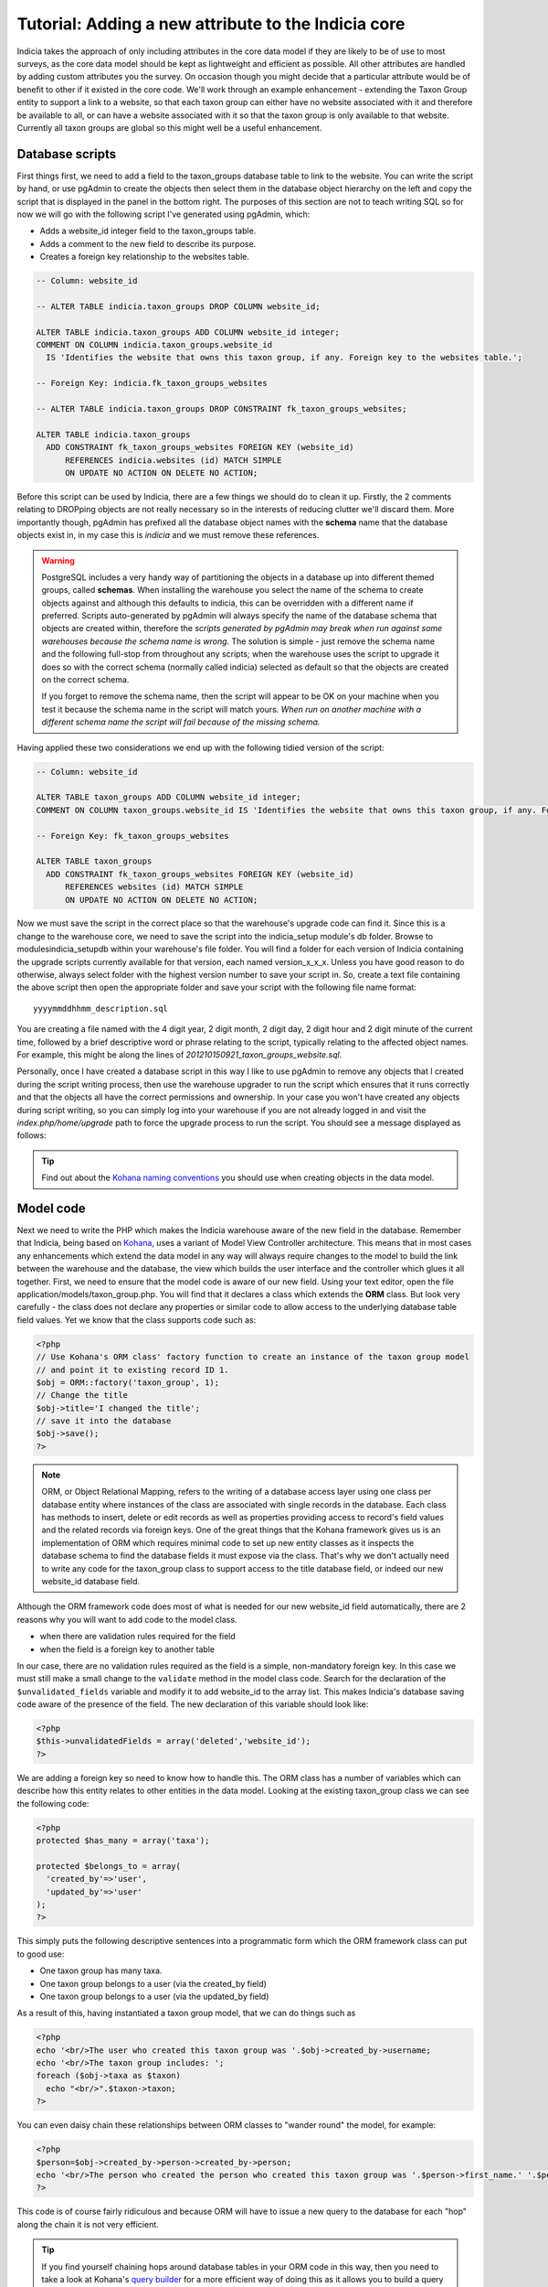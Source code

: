 Tutorial: Adding a new attribute to the Indicia core
====================================================

Indicia takes the approach of only including attributes in the core data model 
if they are likely to be of use to most surveys, as the core data model should 
be kept as lightweight and efficient as possible. All other attributes are 
handled by adding custom attributes you the survey. On occasion though you might 
decide that a particular attribute would be of benefit to other if it existed in 
the core code. We'll work through an example enhancement - extending the Taxon 
Group entity to support a link to a website, so that each taxon group can either 
have no website associated with it and therefore be available to all, or can 
have a website associated with it so that the taxon group is only available to 
that website. Currently all taxon groups are global so this might well be a 
useful enhancement. 

Database scripts
----------------

First things first, we need to add a field to the taxon_groups database table to 
link to the website. You can write the script by hand, or use pgAdmin to create 
the objects then select them in the database object hierarchy on the left and 
copy the script that is displayed in the panel in the bottom right. The purposes 
of this section are not to teach writing SQL so for now we will go with the 
following script I've generated using pgAdmin, which: 

* Adds a website_id integer field to the taxon_groups table.
* Adds a comment to the new field to describe its purpose.
* Creates a foreign key relationship to the websites table.

.. code-block:: sql

  -- Column: website_id

  -- ALTER TABLE indicia.taxon_groups DROP COLUMN website_id;

  ALTER TABLE indicia.taxon_groups ADD COLUMN website_id integer;
  COMMENT ON COLUMN indicia.taxon_groups.website_id 
    IS 'Identifies the website that owns this taxon group, if any. Foreign key to the websites table.';

  -- Foreign Key: indicia.fk_taxon_groups_websites

  -- ALTER TABLE indicia.taxon_groups DROP CONSTRAINT fk_taxon_groups_websites;

  ALTER TABLE indicia.taxon_groups
    ADD CONSTRAINT fk_taxon_groups_websites FOREIGN KEY (website_id)
        REFERENCES indicia.websites (id) MATCH SIMPLE
        ON UPDATE NO ACTION ON DELETE NO ACTION;

Before this script can be used by Indicia, there are a few things we should do 
to clean it up. Firstly, the 2 comments relating to DROPping objects are not 
really necessary so in the interests of reducing clutter we'll discard them. 
More importantly though, pgAdmin has prefixed all the database object names with 
the **schema** name that the database objects exist in, in my case this is 
*indicia* and we must remove these references. 

.. warning::

  PostgreSQL includes a very handy way of partitioning the objects in a database 
  up into different themed groups, called **schemas**. When installing the 
  warehouse you select the name of the schema to create objects against and 
  although this defaults to indicia, this can be overridden with a different 
  name if preferred. Scripts auto-generated by pgAdmin will always specify the 
  name of the database schema that objects are created within, therefore the 
  *scripts generated by pgAdmin may break when run against some warehouses 
  because the schema name is wrong*. The solution is simple - just remove the 
  schema name and the following full-stop from throughout any scripts; when the 
  warehouse uses the script to upgrade it does so with the correct schema 
  (normally called indicia) selected as default so that the objects are created 
  on the correct schema.
  
  If you forget to remove the schema name, then the script will appear to be OK
  on your machine when you test it because the schema name in the script will 
  match yours. *When run on another machine with a different schema name the 
  script will fail because of the missing schema.*

Having applied these two considerations we end up with the following tidied 
version of the script:

.. code-block:: sql

  -- Column: website_id

  ALTER TABLE taxon_groups ADD COLUMN website_id integer;
  COMMENT ON COLUMN taxon_groups.website_id IS 'Identifies the website that owns this taxon group, if any. Foreign key to the websites table.';

  -- Foreign Key: fk_taxon_groups_websites

  ALTER TABLE taxon_groups
    ADD CONSTRAINT fk_taxon_groups_websites FOREIGN KEY (website_id)
        REFERENCES websites (id) MATCH SIMPLE
        ON UPDATE NO ACTION ON DELETE NO ACTION;

Now we must save the script in the correct place so that the warehouse's upgrade 
code can find it. Since this is a change to the warehouse core, we need to save 
the script into the indicia_setup module's db folder. Browse to 
modules\indicia_setup\db within your warehouse's file folder. You will find a 
folder for each version of Indicia containing the upgrade scripts currently 
available for that version, each named version_x_x_x. Unless you have good 
reason to do otherwise, always select folder with the highest version number to 
save your script in. So, create a text file containing the above script then 
open the appropriate folder and save your script with the following file name 
format:: 

  yyyymmddhhmm_description.sql
  
You are creating a file named with the 4 digit year, 2 digit month, 2 digit day, 
2 digit hour and 2 digit minute of the current time, followed by a brief 
descriptive word or phrase relating to the script, typically relating to the 
affected object names. For example, this might be along the lines of 
*201210150921_taxon_groups_website.sql*. 

Personally, once I have created a database script in this way I like to use 
pgAdmin to remove any objects that I created during the script writing process, 
then use the warehouse upgrader to run the script which ensures that it runs 
correctly and that the objects all have the correct permissions and ownership. 
In your case you won't have created any objects during script writing, so you 
can simply log into your warehouse if you are not already logged in and visit 
the `index.php/home/upgrade` path to force the upgrade process to run the 
script. You should see a message displayed as follows: 

.. image:: ../../images/screenshots/warehouse/upgrade-complete-message.png
  :width: 100%
  :alt: Message showing that the warehouse upgrade is complete

.. tip::
  
  Find out about the `Kohana naming conventions <http://docs.kohanaphp.com/libraries/orm/starting#orm_conventions>`_ 
  you should use when creating objects in the data model.

Model code
----------

Next we need to write the PHP which makes the Indicia warehouse aware of the new 
field in the database. Remember that Indicia, being based on `Kohana 
<http://kohanaframework.org>`_, uses a variant of Model View Controller 
architecture. This means that in most cases any enhancements which extend the 
data model in any way will always require changes to the model to build the link 
between the warehouse and the database, the view which builds the user interface 
and the controller which glues it all together. First, we need to ensure that 
the model code is aware of our new field. Using your text editor, open the file 
application/models/taxon_group.php. You will find that it declares a class which 
extends the **ORM** class. But look very carefully - the class does not declare 
any properties or similar code to allow access to the underlying database table 
field values. Yet we know that the class supports code such as: 

.. code-block:: php

  <?php
  // Use Kohana's ORM class' factory function to create an instance of the taxon group model 
  // and point it to existing record ID 1.
  $obj = ORM::factory('taxon_group', 1);
  // Change the title
  $obj->title='I changed the title';
  // save it into the database
  $obj->save();
  ?>
 
.. note::

  ORM, or Object Relational Mapping, refers to the writing of a database access 
  layer using one class per database entity where instances of the class are 
  associated with single records in the database. Each class has methods to 
  insert, delete or edit records as well as properties providing access to 
  record's field values and the related records via foreign keys. One of the 
  great things that the Kohana framework gives us is an implementation of ORM 
  which requires minimal code to set up new entity classes as it inspects the 
  database schema to find the database fields it must expose via the class. 
  That's why we don't actually need to write any code for the taxon_group class 
  to support access to the title database field, or indeed our new website_id 
  database field. 


Although the ORM framework code does most of what is needed for our new 
website_id field automatically, there are 2 reasons why you will want to add 
code to the model class. 

* when there are validation rules required for the field
* when the field is a foreign key to another table

In our case, there are no validation rules required as the field is a simple, 
non-mandatory foreign key. In this case we must still make a small change to the 
``validate`` method in the model class code. Search for the declaration of the 
``$unvalidated_fields`` variable and modify it to add website_id to the array 
list. This makes Indicia's database saving code aware of the presence of the 
field. The new declaration of this variable should look like: 

.. code-block:: php

  <?php
  $this->unvalidatedFields = array('deleted','website_id');
  ?>

We are adding a foreign key so need to know how to handle this. The ORM class 
has a number of variables which can describe how this entity relates to other 
entities in the data model. Looking at the existing taxon_group class we can see 
the following code: 

.. code-block:: php

  <?php
  protected $has_many = array('taxa');

  protected $belongs_to = array(
    'created_by'=>'user',
    'updated_by'=>'user'
  );
  ?>

This simply puts the following descriptive sentences into a programmatic form 
which the ORM framework class can put to good use: 

* One taxon group has many taxa.
* One taxon group belongs to a user (via the created_by field)
* One taxon group belongs to a user (via the updated_by field)

As a result of this, having instantiated a taxon group model, that we can do 
things such as 

.. code-block:: php

  <?php
  echo '<br/>The user who created this taxon group was '.$obj->created_by->username;
  echo '<br/>The taxon group includes: ';
  foreach ($obj->taxa as $taxon)
    echo "<br/>".$taxon->taxon;  
  ?>
  
You can even daisy chain these relationships between ORM classes to "wander 
round" the model, for example: 

.. code-block:: php

  <?php
  $person=$obj->created_by->person->created_by->person;
  echo '<br/>The person who created the person who created this taxon group was '.$person->first_name.' '.$person->surname;
  ?>
  
This code is of course fairly ridiculous and because ORM will have to issue a 
new query to the database for each "hop" along the chain it is not very 
efficient. 

.. tip::

  If you find yourself chaining hops around database tables in your ORM code in 
  this way, then you need to take a look at Kohana's `query builder 
  <http://docs.kohanaphp.com/libraries/database/builder>`_ for a more efficient 
  way of doing this as it allows you to build a query with multiple joins in a 
  database agnostic way. 
  
For the new website_id field, we are adding relationships which could be 
described by the following statements, the latter effectively being the same as
the former but from the opposite direction:

* A taxon group may belong to a website.
* A website has many taxon groups.

To declare the former, we need to edit the taxon group model code to add the 
website entity to the $belongs_to variable. We don't need to declare the foreign
key field name since we are using the default foreign key name according to the 
Kohana conventions, which is the singular form of the foreign entity name, 
followed by an underscore then an id, e.g. ``website_id``. Make the change to 
your copy of the taxon group model class as follows:

.. code-block:: php
  
  <?php
  protected $belongs_to = array(
    'created_by'=>'user',
    'updated_by'=>'user',
    'website'
  );
  ?>
  
We also need to declare the relationship from the other direction, so that the
website model is aware that it owns taxon groups. Open your copy of the 
application/models/website.php class and find the declaration of the 
``$has_many`` variable. Insert an extra entry into the array so that the website
model knows that it "has many taxon groups" noting that you must use the plural
form of the model name since this is a reference to many. 

Our websites model code declaring the ``$has_many`` variable should now look 
like:

.. code-block:: php

  <?php
  protected $has_many = array(
    'termlists',
    'taxon_lists',
    'taxon_groups'
  );
  ?>
  
See `defining relationships in ORM <http://docs.kohanaphp.com/libraries/orm/starting?s[]=has&s[]=many#defining_relationships_in_orm>`_
for more information on this topic.

View code
---------

.. topic:: Chickens and eggs

  When Indicia's development started, we needed a warehouse user interface right 
  from the outset so that we could see the results of the client-website 
  building code we were developing. So, although it made a lot of sense for the 
  warehouse to use the same PHP client helper classes that the online recording 
  websites we planned to build were going to use, this simply couldn't happen 
  because the classes were not written when the first parts of the warehouse 
  were written. That's why warehouse views often use the standard Kohana HTML 
  output classes and normal PHP code rather than the nice, shiny form building 
  code approach we've since developed. All new warehouse entities should be 
  written using Indicia's PHP client helpers though and we've ported some of the 
  existing views to the new coding methods when we've done any substantial work 
  on a view. 

Next we need to add a reference to our new attribute into the code for the view. 
Find the folder application/views/taxon_group in your warehouse file folder and 
look at the files. You will see there is a file called *index.php* which 
declares the view used to display the index of taxon groups, i.e. the list page 
you get which shows you a table of the available taxon groups. There is also a 
second view file called *taxon_group_edit.php* which obviously contains the code 
we want to edit. Open this in your text editor and have a look. You'll see code 
like the following:

.. code-block:: php

  <p>This page allows you to specify the details of a taxon group.</p>
  <form class="cmxform" action="<?php echo url::site().'taxon_group/save'; ?>" method="post">
  <?php echo $metadata ?>
  <fieldset>
  <input type="hidden" name="taxon_group:id" value="<?php echo html::initial_value($values, 'taxon_group:id'); ?>" />
  <legend>Taxon Group details</legend>
  <ol>
  <li>
  <label for="title">Title</label>
  <input id="title" name="taxon_group:title" value="<?php echo html::initial_value($values, 'taxon_group:title'); ?>" />
  <?php echo html::error_message($model->getError('taxon_group:title')); ?>
  </li>
  <li>
  <label for="title">External key</label>
  <input id="title" name="taxon_group:external_key" value="<?php echo html::initial_value($values, 'taxon_group:external_key'); ?>" />
  <?php echo html::error_message($model->getError('taxon_group:external_key')); ?>
  </li>
  </ol>
  </fieldset>
  <?php 
  echo html::form_buttons(html::initial_value($values, 'taxon_group:id')!=null);
  ?>
  </form>  

There's no need to learn every intricacy of this code since it uses the style of coding we were forced to use in the warehouse before the client helper libraries were ready. So, paste the following code into your copy of the file, on a new line after the last `</li>` and before the closing `</ol>`:

.. code-block:: php

  <li>
  <label for="website_id">Website</label>
  <select id="website_id" name="taxon_group:website_id">
    <option value="">&lt;Please select&gt;</option>
  <?php
    if (!is_null($this->auth_filter))
      $websites = ORM::factory('website')->where(array('deleted'=>'f'))->in('id',$this->auth_filter['values'])->orderby('title','asc')->find_all();
    else
      $websites = ORM::factory('website')->where(array('deleted'=>'f'))->orderby('title','asc')->find_all();
    $selected = html::initial_value($values, 'taxon_group:website_id'); 
    foreach ($websites as $website) {
      echo '	<option value="'.$website->id.'" ';
      if ($website->id==$selected)
        echo 'selected="selected" ';
      echo '>'.$website->title.'</option>';
    }
  ?>
  </select>
  <?php echo html::error_message($model->getError('taxon_group:website_id')); ?>
  </li>
  
This code adds a new entry into the list of form inputs, wrapped in the `<li>..</li>` element. It outputs a label for the new control then creates an HTML select form control. This is populated with a list of the websites that the user is allowed to see and the current one loaded from the existing taxon_group record is selected. Now, save the file and load up the edit page for an existing taxon group in your warehouse. You should see that the website control has appeared on our view's output:

.. todo::

  image of the taxon group edit showing the new control

Controller code
---------------

Try selecting a website in the select box then saving the taxon group. Now, click the edit link in the grid again to reload it. You will find that the taxon group model has automatically saved and reloaded the selected website without writing any code. Of course, this does not mean you won't need to write controller code at all, just that the basic handling of field saving and loading is automatic. 

There is one thing we should do in the controller though, declare a permissions function which dictates to the warehouse whether the current logged-in user is able to view and edit a particular taxon group record. We don't want to let people view or edit groups belonging to websites that they are not at least editors for. To do this, add the following line of code to end of the **constructor** of the controller class as well as the additional **record_authorised** method to your ``Taxon_Group_Controller`` class. This makes use of the ``$auth_filter`` member data for an Indicia controller class which normally describes a list of website IDs the user has access to:

.. code-block:: php

  <?php
  class Taxon_Group_Controller extends Gridview_Base_Controller {
    
    public function __construct() {
      ...
      $this->set_website_access('editor');
    }
    
    ...
    
    /**
     * Check access to the edit page of a taxon group. Groups cannot be edited if not core admin, unless they are linked 
     * to your website(s) or are not linked to anything.
     */
    protected function record_authorised ($id)
    {
      if (!is_null($id) AND !is_null($this->auth_filter)) {
        $tg = ORM::factory('taxon_group', $id);
        return (in_array($tg->website_id, $this->auth_filter['values']));
      }
      return true;
    }

  }
  ?>
  
The call to ``set_website_access`` is required to tell the base class that an 
authorisation filter for websites should be created based on the user having 
either editor or admin rights to a website. The ``record_authorised`` method is
then responsible for applying the list of websites in the filter to the website
that the edited taxon group belongs to. 

Updating the index page grid
----------------------------

Although we have now completed the changes required to the taxon groups edit 
page, allowing us to view and edit our new attribute, we have not yet considered
the index page which lists the available groups. Sometimes it is not necessary 
to modify this page when a new attribute is created, but in this instance we 
will need to at the very least filter the list of groups to the websites that 
the logged in user has access to and we might also want to display the website 
as an extra column in the grid. The grids used for displaying lists of various 
data in the warehouse usually load their content from a database view, called 
gv_entity, replacing tablename with the singular name of the entity being 
listed. So, we need to modify *gv_taxon_groups* in order to add the extra column
to the output. Follow these steps to do this.

#. Find the gv_taxon_groups view in pgAdmin and select it. You'll find it under 
   the views folder within the indicia schema, assuming you are set up to use 
   this default schema name.
#. Copy the SQL for the view from the **SQL Pane** on the right to the clipboard 
   and paste it into a text editor.
#. As before, remove all references to the schema name. I simply search for 
   "indicia." and replace it with "".
#. Remove the ``ALTER TABLE`` statement at the bottom which sets the views 
   owner, since we don't know the username which should be given ownership on 
   other installations of the warehouse. When the upgrader runs our script it 
   will do so using the correct database user so that the owner will 
   automatically be correct anyway.
#. Add a join to the websites table to the query in the view's script. This 
   join should include a filter for `deleted=false` so that taxon groups for 
   deleted websites are excluded from the grid. Also, note that this join must 
   be a *LEFT OUTER* join (abbreviated as just LEFT JOIN) because the website_id 
   field is not mandatory.
#. Remove the existing null output column for the website_id since this is no 
   longer relevant. Add the website's id and title fields to the output columns 
   for the query and give them suitable aliases.
#. Uncomment the ``DROP VIEW`` statement as we are adding a new column to the 
   view's output which some earlier versions of PostgreSQL do not allow on an 
   existing view.
#. As before, save the script file using the correct dated filename format in 
   the correct versions script folder, then visit the warehouse's 
   index.php/home/upgrade path using your web browser to apply the script and 
   check it works.

If you want to cheat, here's the script for my version of the view now:

.. code-block:: sql

  -- View: gv_taxon_groups

  DROP VIEW gv_taxon_groups;

  CREATE OR REPLACE VIEW gv_taxon_groups AS 
   SELECT t.id, t.title, w.id AS website_id, w.title as website_title
     FROM taxon_groups t
     LEFT JOIN websites w on w.id=t.website_id AND w.deleted=false
    WHERE t.deleted = false;

To make this new column appear in the grid, we must return to the constructor of
the Taxon_Group_Controller class:

.. code-block:: php

  public function __construct() {
    parent::__construct('taxon_group');
    $this->columns = array(
      'title'=>'');
    $this->pagetitle = "Taxon Groups";
    $this->set_website_access('editor');
  }
  
Notice the declaration of the array of columns? This is a simple associative
array where each key is a fieldname in the view to output into the grid. The 
values provided give the column titles; in this case a blank value allows the
warehouse to auto-generate a default column title. So, update the code which
assigns the columns to look like the following, by adding our new website_title
field to the list.

.. code-block:: php

  $this->columns = array(
      'title'=>'',
      'website_title'=>''
  );
  
.. note::

  Because we have already setup the authorisation filter, Indicia will look for 
  the website ID column in our view and automatically filter the view to show
  only taxon groups where the website ID is null or where the logged in user
  has editor or admin access to the website.

Other changes
-------------

There are, of course, other changes we need to consider when adding attributes
to a database entity which go beyond the scope of this tutorial, such as 
updating the websites editor to provide a list of the taxon groups the website
owns, or updating the list_taxon_groups and detail_taxon_groups database views
with the new field. The view changes could be handled in a very similar way to 
our extension of the gv_taxon_groups view. Note that because of the way the web-
services work, once the list and detail views for taxon groups are updated the
new field will become accessible without any need for additional code.